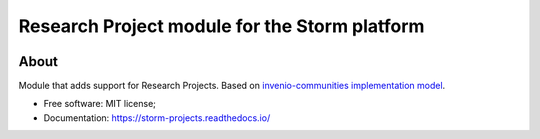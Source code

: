 ..
    Copyright (C) 2021 Storm Project.

    storm-projects is free software; you can redistribute it and/or modify
    it under the terms of the MIT License; see LICENSE file for more details.

================================================
 Research Project module for the Storm platform
================================================

.. image:: https://img.shields.io/badge/license-MIT-green
        :target: https://github.com/storm-platform/storm-projects/blob/master/LICENSE
        :alt: Software License

.. image:: https://img.shields.io/badge/code%20style-black-000000.svg
        :target: https://github.com/psf/black

.. image:: https://img.shields.io/badge/lifecycle-maturing-blue.svg
        :target: https://www.tidyverse.org/lifecycle/#maturing
        :alt: Software Life Cycle

.. image:: https://img.shields.io/pypi/dm/storm-projects.svg
        :target: https://pypi.python.org/pypi/storm-projects

.. image:: https://img.shields.io/github/tag/storm-platform/storm-projects.svg
        :target: https://github.com/storm-platform/storm-projects/releases

.. image:: https://img.shields.io/discord/689541907621085198?logo=discord&logoColor=ffffff&color=7389D8
        :target: https://discord.com/channels/689541907621085198#
        :alt: Join us at Discord

About
=====

Module that adds support for Research Projects. Based on `invenio-communities <https://github.com/inveniosoftware/invenio-communities>`_ `implementation model <https://github.com/inveniosoftware/rfcs/blob/master/rfcs/rdm-0047-communities-core.md>`_.

- Free software: MIT license;
- Documentation: https://storm-projects.readthedocs.io/
